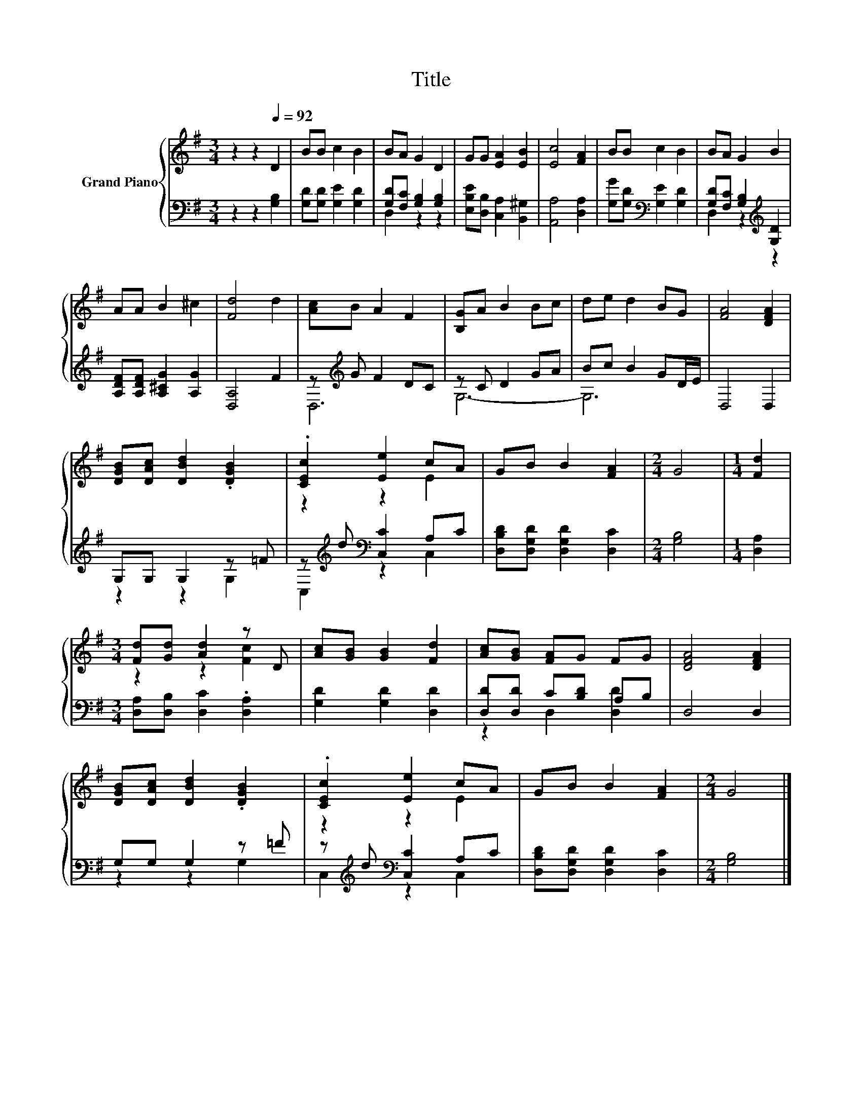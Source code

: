 X:1
T:Title
%%score { ( 1 4 ) | ( 2 3 ) }
L:1/8
M:3/4
K:G
V:1 treble nm="Grand Piano"
V:4 treble 
V:2 bass 
V:3 bass 
V:1
 z2 z2[Q:1/4=92] D2 | BB c2 B2 | BA G2 D2 | GG [EA]2 [EB]2 | [Ec]4 [FA]2 | BB c2 B2 | BA G2 B2 | %7
 AA B2 ^c2 | [Fd]4 d2 | [Ac]B A2 F2 | [B,G]A B2 Bc | de d2 BG | [FA]4 [DFA]2 | %13
 [DGB][DAc] [DBd]2 .[DGB]2 | .[CEc]2 [Ee]2 cA | GB B2 [FA]2 |[M:2/4] G4 |[M:1/4] [Fd]2 | %18
[M:3/4] [Fd][Gd] [Ad]2 z D | [Ac][GB] [GB]2 [Fd]2 | [Ac][GB] [FA]G FG | [DFA]4 [DFA]2 | %22
 [DGB][DAc] [DBd]2 .[DGB]2 | .[CEc]2 [Ee]2 cA | GB B2 [FA]2 |[M:2/4] G4 |] %26
V:2
 z2 z2 [G,B,]2 | [G,D][G,D] [G,E]2 [G,D]2 | [G,D][F,C] [G,B,]2 [G,B,]2 | %3
 [E,B,E][D,B,] [C,A,]2 [B,,^G,]2 | [A,,A,]4 [D,A,]2 | [G,G][G,D][K:bass] [G,E]2 [G,D]2 | %6
 [G,D][F,C] [G,B,]2[K:treble] [G,D]2 | [A,DF][A,DF] [A,^CG]2 [A,G]2 | [D,A,]4 F2 | %9
 z[K:treble] G F2 DC | z C D2 GA | Bc B2 GD/E/ | D,4 D,2 | G,G, G,2 z =F | %14
 z[K:treble] d[K:bass] [C,C]2 A,C | [D,B,D][D,G,D] [D,G,D]2 [D,C]2 |[M:2/4] [G,B,]4 | %17
[M:1/4] [D,A,]2 |[M:3/4] [D,A,][D,B,] [D,C]2 .[D,A,]2 | [G,D]2 [G,D]2 [D,D]2 | %20
 [D,D][D,D] C[B,D] A,B, | D,4 D,2 | G,G, G,2 z =F | z[K:treble] d[K:bass] [C,C]2 A,C | %24
 [D,B,D][D,G,D] [D,G,D]2 [D,C]2 |[M:2/4] [G,B,]4 |] %26
V:3
 x6 | x6 | D,2 z2 z2 | x6 | x6 | x2[K:bass] x4 | D,2 z2[K:treble] z2 | x6 | x6 | D,6[K:treble] | %10
 G,6- | G,6 | x6 | z2 z2 G,2 | C,2[K:treble][K:bass] z2 C,2 | x6 |[M:2/4] x4 |[M:1/4] x2 | %18
[M:3/4] x6 | x6 | z2 D,2 [D,D]2 | x6 | z2 z2 G,2 | C,2[K:treble][K:bass] z2 C,2 | x6 |[M:2/4] x4 |] %26
V:4
 x6 | x6 | x6 | x6 | x6 | x6 | x6 | x6 | x6 | x6 | x6 | x6 | x6 | x6 | z2 z2 E2 | x6 |[M:2/4] x4 | %17
[M:1/4] x2 |[M:3/4] z2 z2 [Fc]2 | x6 | x6 | x6 | x6 | z2 z2 E2 | x6 |[M:2/4] x4 |] %26

